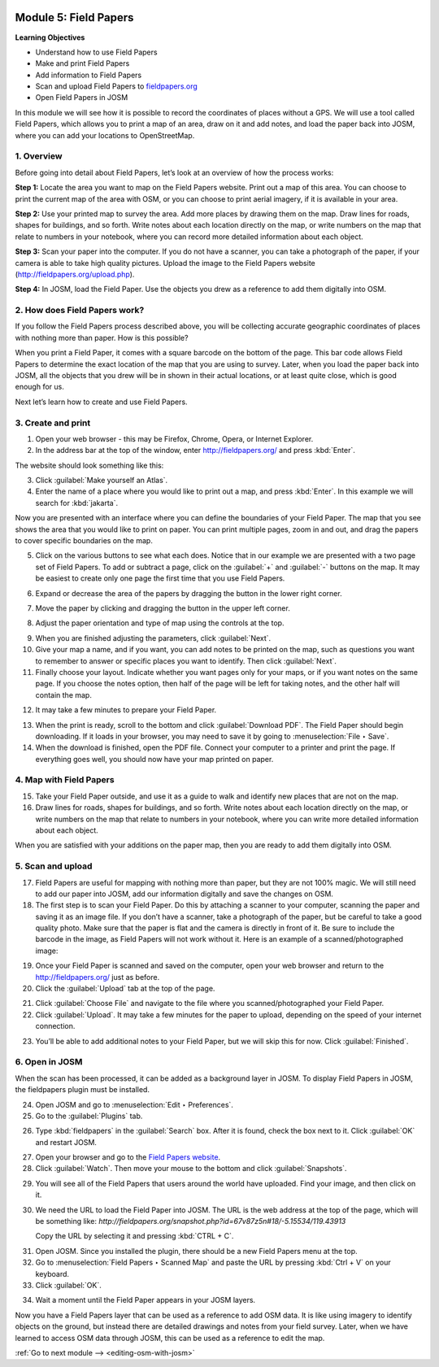 .. image:: /static/training/beginner/osm/image67.*

..  _field-papers:

Module 5: Field Papers
======================

**Learning Objectives**

- Understand how to use Field Papers
- Make and print Field Papers
- Add information to Field Papers
- Scan and upload Field Papers to `fieldpapers.org <http://fieldpapers.org>`_
- Open Field Papers in JOSM

In this module we will see how it is possible to record the coordinates of 
places without a GPS. We will use a tool called Field Papers,
which allows you to print a map of an area, draw on it and add notes,
and load the paper back into JOSM, where you can add your locations to
OpenStreetMap.

1. Overview
-----------

Before going into detail about Field Papers, let’s look at an overview of
how the process works:

**Step 1:**  Locate the area you want to map on the Field Papers website.
Print out a map of this area. You can choose to print the current map of
the area with OSM, or you can choose to print aerial imagery,
if it is available in your area.

**Step 2:**  Use your printed map to survey the area. Add more places by
drawing them on the map. Draw lines for roads, shapes for buildings,
and so forth. Write notes about each location directly on the map,
or write numbers on the map that relate to numbers in your notebook,
where you can record more detailed information about each object.

.. image:: /static/training/beginner/osm/image68.*
   :align: center

**Step 3:**  Scan your paper into the computer. If you do not have a
scanner, you can take a photograph of the paper, if your camera is able to
take high quality pictures. Upload the image to the Field Papers website
(`http://fieldpapers.org/upload.php <http://fieldpapers.org/upload.php>`_).

**Step 4:** In JOSM, load the Field Paper. Use the objects you drew as a
reference to add them digitally into OSM.

.. image:: /static/training/beginner/osm/image69.*
   :align: center

2. How does Field Papers work?
------------------------------

If you follow the Field Papers process described above,
you will be collecting accurate geographic coordinates of places with
nothing more than paper. How is this possible?

.. image:: /static/training/beginner/osm/image70.*
   :align: center

When you print a Field Paper, it comes with a square barcode on the
bottom of the page. This bar code allows Field Papers to determine the
exact location of the map that you are using to survey. Later,
when you load the paper back into JOSM, all the objects that you drew will
be in shown in their actual locations, or at least quite close,
which is good enough for us.

Next let’s learn how to create and use Field Papers.

3. Create and print
-------------------

1. Open your web browser - this may be Firefox, Chrome, Opera,
   or Internet Explorer.

2. In the address bar at the top of the window, enter 
   `http://fieldpapers.org/ <http://fieldpapers.org>`_ and
   press :kbd:`Enter`.

The website should look something like this:

.. image:: /static/training/beginner/osm/image71.*
   :align: center

3. Click :guilabel:`Make yourself an Atlas`.

4. Enter the name of a place where you would like to print out a map,
   and press :kbd:`Enter`. In this example we will search for :kbd:`jakarta`.

.. image:: /static/training/beginner/osm/image72.*
   :align: center

Now you are presented with an interface where you can define the
boundaries of your Field Paper. The map that you see shows the area that
you would like to print on paper. You can print multiple pages,
zoom in and out, and drag the papers to cover specific boundaries on the map.

.. image:: /static/training/beginner/osm/image73.*
   :align: center

5. Click on the various buttons to see what each does. Notice that in our
   example we are presented with a two page set of Field Papers. To add or
   subtract a page, click on the :guilabel:`+` and :guilabel:`-` buttons
   on the map. It may be easiest to create only one page the first time
   that you use Field Papers.

.. image:: /static/training/beginner/osm/image74.*
   :align: center

6. Expand or decrease the area of the papers by dragging the button in
   the lower right corner.

.. image:: /static/training/beginner/osm/image75.*
   :align: center

7. Move the paper by clicking and dragging the button in the upper left corner.

.. image:: /static/training/beginner/osm/image76.*
   :align: center

8. Adjust the paper orientation and type of map using the controls at the top.

.. image:: /static/training/beginner/osm/image77.*
   :align: center

9. When you are finished adjusting the parameters, click :guilabel:`Next`.

10. Give your map a name, and if you want, you can add notes to be
    printed on the map, such as questions you want to remember to answer or
    specific places you want to identify. Then click :guilabel:`Next`.

11. Finally choose your layout. Indicate whether you want pages only
    for your maps, or if you want notes on the same page. If you choose the
    notes option, then half of the page will be left for taking notes,
    and the other half will contain the map.

.. image:: /static/training/beginner/osm/image78.*
   :align: center

12. It may take a few minutes to prepare your Field Paper.

.. image:: /static/training/beginner/osm/image79.*
   :align: center

13. When the print is ready, scroll to the bottom and click
    :guilabel:`Download PDF`. The Field Paper should begin downloading.
    If it loads in your browser, you may need to save it by going 
    to :menuselection:`File ‣ Save`.

14. When the download is finished, open the PDF file. Connect your computer
    to a printer and print the page. If everything goes well,
    you should now have your map printed on paper.

4. Map with Field Papers
------------------------

15. Take your Field Paper outside, and use it as a guide to walk and identify
    new places that are not on the map.

16. Draw lines for roads, shapes for buildings, and so forth. Write notes
    about each location directly on the map, or write numbers on the map that
    relate to numbers in your notebook, where you can write more detailed
    information about each object.

When you are satisfied with your additions on the paper map,
then you are ready to add them digitally into OSM.

5. Scan and upload
------------------

17. Field Papers are useful for mapping with nothing more than paper,
    but they are not 100% magic. We will still need to add our paper into JOSM,
    add our information digitally and save the changes on OSM.

18. The first step is to scan your Field Paper. Do this by
    attaching a scanner to your computer, scanning the paper
    and saving it as an image file. If you don’t have a scanner,
    take a photograph of the paper, but be careful to take
    a good  quality photo. Make sure that the paper is flat and the camera
    is directly in front of it. Be sure to include the barcode in the image,
    as Field Papers will not work without it. Here is an example of a
    scanned/photographed image:

.. image:: /static/training/beginner/osm/image68.*
   :align: center

19. Once your Field Paper is scanned and saved on the computer,
    open your web browser and return to the
    http://fieldpapers.org/ just as before.

20. Click the :guilabel:`Upload` tab at the top of the page.

.. image:: /static/training/beginner/osm/image80.*
   :align: center

21. Click :guilabel:`Choose File` and navigate to the file where you
    scanned/photographed your Field Paper.

22. Click :guilabel:`Upload`. It may take a few minutes for the paper to 
    upload, depending on the speed of your internet connection.

.. image:: /static/training/beginner/osm/image81.*
   :align: center

23. You’ll be able to add additional notes to your Field Paper,
    but we will skip this for now. Click :guilabel:`Finished`.

.. image:: /static/training/beginner/osm/image82.*
   :align: center

6. Open in JOSM
---------------

When the scan has been processed, it can be added as a background layer
in JOSM. To display Field Papers in JOSM, the fieldpapers plugin must
be installed.

24. Open JOSM and go to :menuselection:`Edit ‣ Preferences`.

25. Go to the :guilabel:`Plugins` tab.

.. image:: /static/training/beginner/osm/image83.*
   :align: center

26. Type :kbd:`fieldpapers` in the :guilabel:`Search` box. After it is found,
    check the box next to it. Click :guilabel:`OK` and restart JOSM.

.. image:: /static/training/beginner/osm/image84.*
   :align: center

27. Open your browser and go to the `Field Papers website <http://fieldpapers.org>`_.

28. Click :guilabel:`Watch`. Then move your mouse to the bottom and click
    :guilabel:`Snapshots`.

.. image:: /static/training/beginner/osm/image85.*
   :align: center

29. You will see all of the Field Papers that users around the world have 
    uploaded. Find your image, and then click on it.

30. We need the URL to load the Field Paper into JOSM. The URL is the web
    address at the top of the page, which will be something like: 
    *http://fieldpapers.org/snapshot.php?id=67v87z5n#18/-5.15534/119.43913*
  
    Copy the URL by selecting it and pressing :kbd:`CTRL + C`.

.. image:: /static/training/beginner/osm/image86.*
   :align: center

31. Open JOSM. Since you installed the plugin, there should be a new Field 
    Papers menu at the top.

32. Go to :menuselection:`Field Papers ‣ Scanned Map` and paste the URL by
    pressing :kbd:`Ctrl + V` on your keyboard.

33. Click :guilabel:`OK`.

.. image:: /static/training/beginner/osm/image87.*
   :align: center

34. Wait a moment until the Field Paper appears in your JOSM layers.

.. image:: /static/training/beginner/osm/image88.*
   :align: center

Now you have a Field Papers layer that can be used as a reference to
add OSM data. It is like using imagery to identify objects on the ground,
but instead there are detailed drawings and notes from your field survey.
Later, when we have learned to access OSM data through JOSM, this can be 
used as a reference to edit the map.


:ref:`Go to next module --> <editing-osm-with-josm>`

